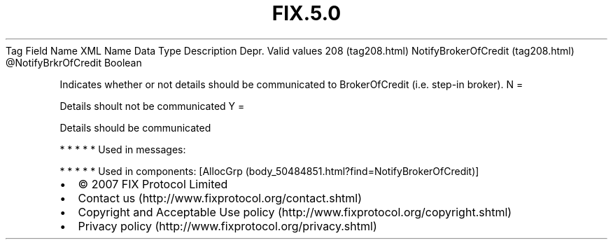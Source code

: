 .TH FIX.5.0 "" "" "Tag #208"
Tag
Field Name
XML Name
Data Type
Description
Depr.
Valid values
208 (tag208.html)
NotifyBrokerOfCredit (tag208.html)
\@NotifyBrkrOfCredit
Boolean
.PP
Indicates whether or not details should be communicated to
BrokerOfCredit (i.e. step-in broker).
N
=
.PP
Details shoult not be communicated
Y
=
.PP
Details should be communicated
.PP
   *   *   *   *   *
Used in messages:
.PP
   *   *   *   *   *
Used in components:
[AllocGrp (body_50484851.html?find=NotifyBrokerOfCredit)]

.PD 0
.P
.PD

.PP
.PP
.IP \[bu] 2
© 2007 FIX Protocol Limited
.IP \[bu] 2
Contact us (http://www.fixprotocol.org/contact.shtml)
.IP \[bu] 2
Copyright and Acceptable Use policy (http://www.fixprotocol.org/copyright.shtml)
.IP \[bu] 2
Privacy policy (http://www.fixprotocol.org/privacy.shtml)
